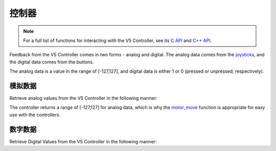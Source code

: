==========
控制器
==========

.. note:: For a full list of functions for interacting with the V5 Controller, see its
          `C API <../../api/c/misc.html>`_ and `C++ API <../../api/cpp/misc.html>`_.

Feedback from the V5 Controller comes in two forms - analog and digital. The
analog data comes from the `joysticks <https://en.wikipedia.org/wiki/Analog_stick>`_,
and the digital data comes from the buttons.

The analog data is a value in the range of [-127,127], and digital data is either
1 or 0 (pressed or unpressed, respectively).

模拟数据
===========

Retrieve analog values from the V5 Controller in the following manner:

.. tabs::
   .. group-tab :: C
      .. highlight:: c
      .. code-block:: c
         :caption: opcontrol.c
         :linenos:

         #define MOTOR_PORT 1

         void opcontrol() {
          while (true) {
            motor_move(MOTOR_PORT, controller_get_analog(E_CONTROLLER_MASTER, E_CONTROLLER_ANALOG_LEFT_Y));
            delay(2);
          }
         }

   .. group-tab :: C++
      .. highlight:: cpp
      .. code-block:: cpp
         :caption: opcontrol.cpp
         :linenos:

         #define MOTOR_PORT 1

         void opcontrol() {
           pros::Controller master (E_CONTROLLER_MASTER);
           pros::Motor example_motor (MOTOR_PORT);
           while (true) {
             example_motor = master.get_analog(E_CONTROLLER_ANALOG_LEFT_Y);
             pros::delay(2);
           }
         }

The controller returns a range of [-127,127] for analog data, which is why the
`motor_move <../../api/c/motors.html#motor-move>`_ function is appropriate for easy
use with the controllers.

数字数据
============

Retrieve Digital Values from the V5 Controller in the following manner:

.. tabs::
   .. group-tab :: C
      .. highlight:: c
      .. code-block:: c
         :caption: opcontrol.c
         :linenos:

         #define MOTOR_PORT 1

         void opcontrol() {
          while (true) {
            if (controller_get_digital(E_CONTROLLER_MASTER, E_CONTROLLER_DIGITAL_A)) {
              motor_move(MOTOR_PORT, 127);
            }
            else {
              motor_move(MOTOR_PORT, 0);
            }

            delay(2);
          }
         }

   .. group-tab :: C++
      .. highlight:: cpp
      .. code-block:: cpp
         :caption: opcontrol.cpp
         :linenos:

         #define MOTOR_PORT 1

         void opcontrol() {
           pros::Controller master (E_CONTROLLER_MASTER);
           pros::Motor example_motor (MOTOR_PORT);
           while (true) {
             if (master.get_digital(E_CONTROLLER_DIGITAL_A)) {
               example_motor = 127;
             }
             else {
               example_motor = 0;
             }

             pros::delay(2);
           }
         }
